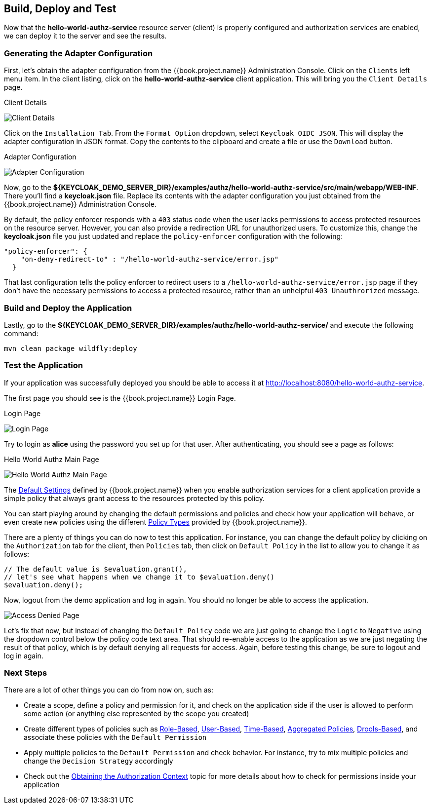 == Build, Deploy and Test

Now that the *hello-world-authz-service* resource server (client) is properly configured and authorization services are enabled, we can deploy it to the server and see the results.

=== Generating the Adapter Configuration

First, let's obtain the adapter configuration from the {{book.project.name}} Administration Console. Click on the `Clients` left menu item. In the client listing,
click on the *hello-world-authz-service* client application. This will bring you the `Client Details` page.

.Client Details
image:../../../images/getting-started/hello-world/enable-authz.png[alt="Client Details"]

Click on the `Installation Tab`. From the `Format Option` dropdown, select `Keycloak OIDC JSON`. This will display the adapter configuration in JSON format. Copy the contents to the clipboard and create a file or use the `Download` button.

.Adapter Configuration
image:../../../images/getting-started/hello-world/adapter-config.png[alt="Adapter Configuration"]

Now, go to the *${KEYCLOAK_DEMO_SERVER_DIR}/examples/authz/hello-world-authz-service/src/main/webapp/WEB-INF*. There you'll find a *keycloak.json* file. Replace its contents with the adapter configuration
you just obtained from the {{book.project.name}} Administration Console.

By default, the policy enforcer responds with a `403` status code when the user lacks permissions to access protected resources on the resource server. However, you can also provide a
redirection URL for unauthorized users. To customize this, change the *keycloak.json* file you just updated and replace the `policy-enforcer` configuration with the following:

```json
"policy-enforcer": {
    "on-deny-redirect-to" : "/hello-world-authz-service/error.jsp"
  }
```

That last configuration tells the policy enforcer to redirect users to a `/hello-world-authz-service/error.jsp` page if they don't have the necessary permissions to access a protected resource, rather than an unhelpful `403 Unauthrorized` message.

=== Build and Deploy the Application

Lastly, go to the *${KEYCLOAK_DEMO_SERVER_DIR}/examples/authz/hello-world-authz-service/* and execute the following command:

```bash
mvn clean package wildfly:deploy
```

=== Test the Application

If your application was successfully deployed you should be able to access it at http://localhost:8080/hello-world-authz-service[http://localhost:8080/hello-world-authz-service].

The first page you should see is the {{book.project.name}} Login Page.

.Login Page
image:../../../images/getting-started/hello-world/login-page.png[alt="Login Page"]

Try to login as *alice* using the password you set up for that user. After authenticating, you should see a page as follows:

.Hello World Authz Main Page
image:../../../images/getting-started/hello-world/main-page.png[alt="Hello World Authz Main Page"]

The link:../../resource-server/default-config.html[Default Settings] defined by {{book.project.name}} when you enable authorization services for a client application provide a simple
policy that always grant access to the resources protected by this policy.

You can start playing around by changing the default permissions and policies and check how your application will behave, or even create new policies using the different
link:../../policy/overview.html[Policy Types] provided by {{book.project.name}}.

There are a plenty of things you can do now to test this application. For instance, you can change the default policy by clicking on the `Authorization` tab for the client, then `Policies` tab, then click on `Default Policy` in the list to allow you to change it as follows:

```js
// The default value is $evaluation.grant(),
// let's see what happens when we change it to $evaluation.deny()
$evaluation.deny();

```

Now, logout from the demo application and log in again. You should no longer be able to access the application.

image:../../../images/getting-started/hello-world/access-denied-page.png[alt="Access Denied Page"]

Let's fix that now, but instead of changing the `Default Policy` code we are just going to change the `Logic` to `Negative` using the dropdown control below the policy code text area.
That should re-enable access to the application as we are just negating the result of that policy, which is by default denying all requests for access. Again, before testing this change, be sure to logout and log in again.

=== Next Steps

There are a lot of other things you can do from now on, such as:

* Create a scope, define a policy and permission for it, and check on the application side if the user is allowed to perform some action (or anything else represented by the scope you created)
* Create different types of policies such as link:../../policy/role-policy.adoc[Role-Based], link:../../policy/user-policy.adoc[User-Based], link:../../policy/time-policy.adoc[Time-Based], link:../../policy/aggregated-policy.adoc[Aggregated Policies], link:../../policy/drools-policy.adoc[Drools-Based], and associate these policies with the `Default Permission`
* Apply multiple policies to the `Default Permission` and check behavior. For instance, try to mix multiple policies and change the `Decision Strategy` accordingly
* Check out the link:../../enforcer/authorization-context.adoc[Obtaining the Authorization Context] topic for more details about how to check for permissions inside your application